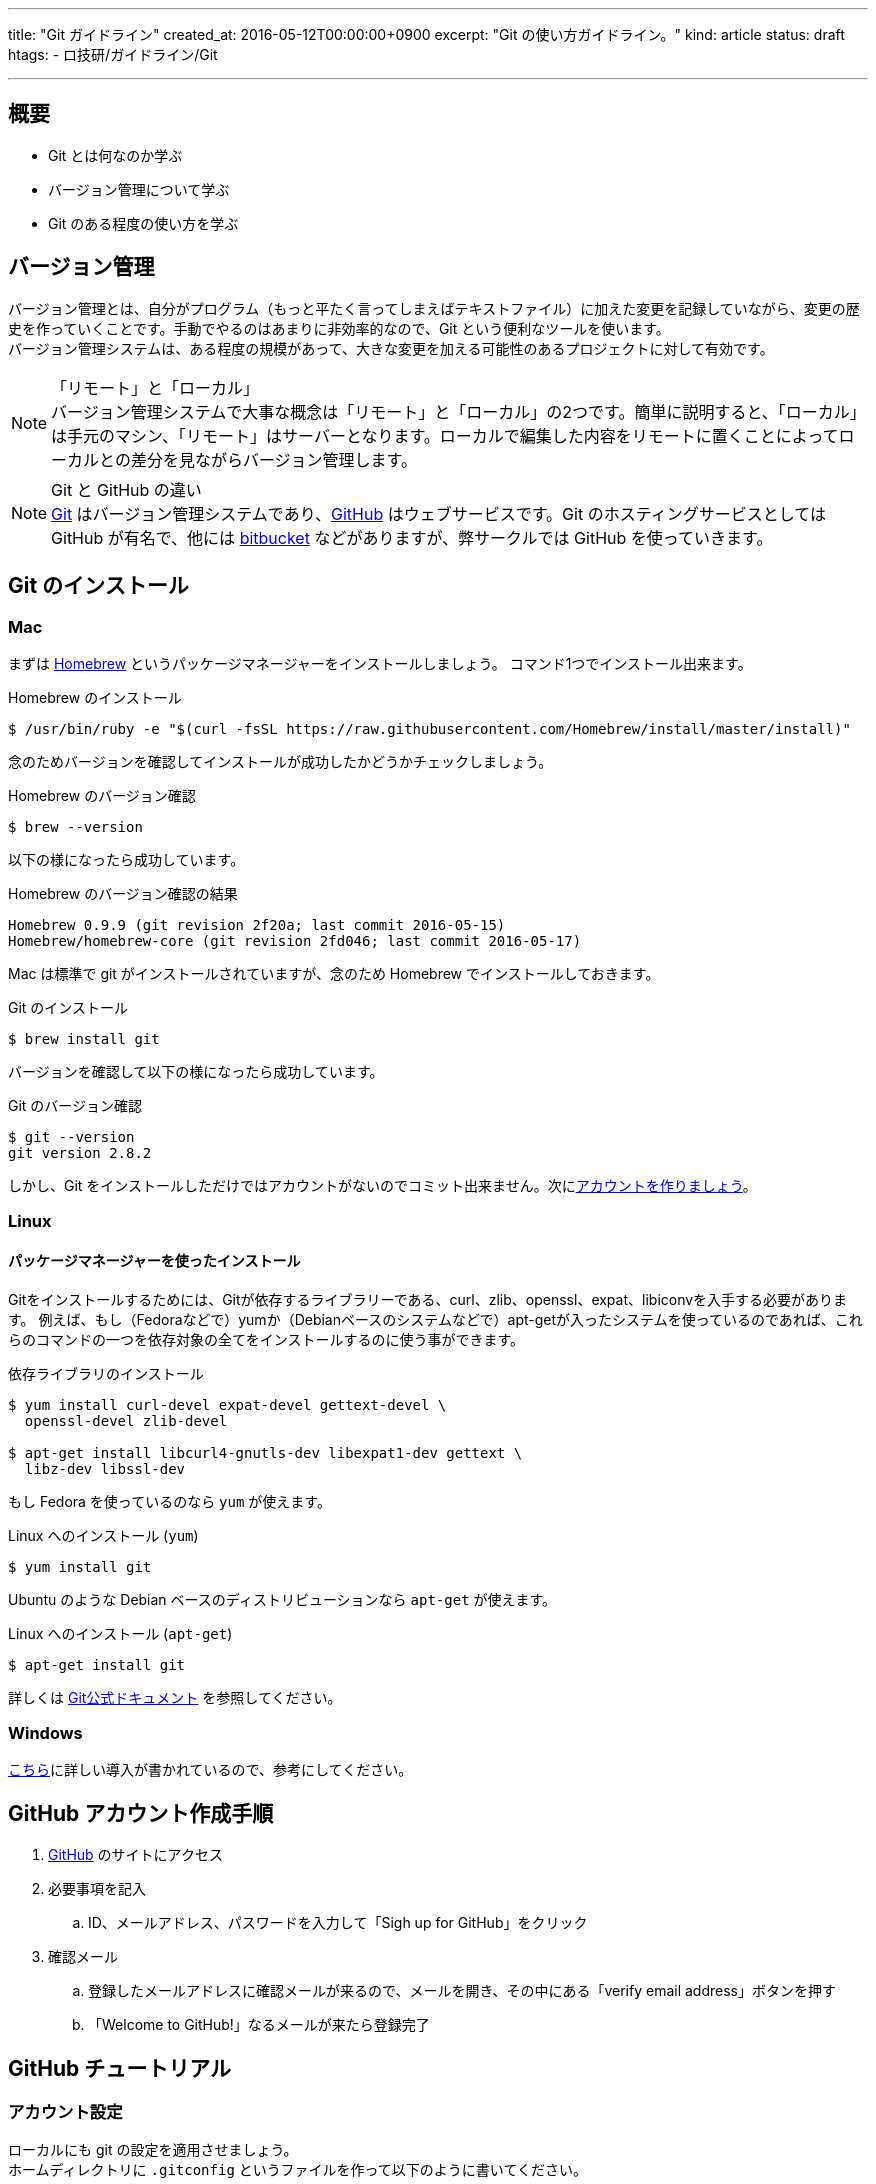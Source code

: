 ---
title: "Git ガイドライン"
created_at: 2016-05-12T00:00:00+0900
excerpt: "Git の使い方ガイドライン。"
kind: article
status: draft
htags:
  - ロ技研/ガイドライン/Git

---

:icons: font
:experimental:

[[about]]
== 概要

* Git とは何なのか学ぶ
* バージョン管理について学ぶ
* Git のある程度の使い方を学ぶ

[[version-control]]
== バージョン管理

バージョン管理とは、自分がプログラム（もっと平たく言ってしまえばテキストファイル）に加えた変更を記録していながら、変更の歴史を作っていくことです。手動でやるのはあまりに非効率的なので、Git という便利なツールを使います。 +
バージョン管理システムは、ある程度の規模があって、大きな変更を加える可能性のあるプロジェクトに対して有効です。 +

.「リモート」と「ローカル」
[NOTE]
バージョン管理システムで大事な概念は「リモート」と「ローカル」の2つです。簡単に説明すると、「ローカル」は手元のマシン、「リモート」はサーバーとなります。ローカルで編集した内容をリモートに置くことによってローカルとの差分を見ながらバージョン管理します。

.Git と GitHub の違い
[NOTE]
link:https://git-scm.com/[Git] はバージョン管理システムであり、link:https://github.com/[GitHub] はウェブサービスです。Git のホスティングサービスとしては GitHub が有名で、他には link:https://ja.atlassian.com/software/bitbucket[bitbucket] などがありますが、弊サークルでは GitHub を使っていきます。

[[install-git]]
== Git のインストール

[[install-git-to-mac]]
=== Mac

まずは link:http://brew.sh/index_ja.html[Homebrew] というパッケージマネージャーをインストールしましょう。 コマンド1つでインストール出来ます。

.Homebrew のインストール
----
$ /usr/bin/ruby -e "$(curl -fsSL https://raw.githubusercontent.com/Homebrew/install/master/install)"
----

念のためバージョンを確認してインストールが成功したかどうかチェックしましょう。

.Homebrew のバージョン確認
----
$ brew --version
----

以下の様になったら成功しています。

.Homebrew のバージョン確認の結果
----
Homebrew 0.9.9 (git revision 2f20a; last commit 2016-05-15)
Homebrew/homebrew-core (git revision 2fd046; last commit 2016-05-17)
----

Mac は標準で git がインストールされていますが、念のため Homebrew でインストールしておきます。

.Git のインストール
----
$ brew install git
----

バージョンを確認して以下の様になったら成功しています。

.Git のバージョン確認
----
$ git --version
git version 2.8.2
----

しかし、Git をインストールしただけではアカウントがないのでコミット出来ません。次に<<create-github-account,アカウントを作りましょう>>。

[[install-git-to-linux]]
=== Linux

[[install-git-from-source]]
==== パッケージマネージャーを使ったインストール

Gitをインストールするためには、Gitが依存するライブラリーである、curl、zlib、openssl、expat、libiconvを入手する必要があります。
例えば、もし（Fedoraなどで）yumか（Debianベースのシステムなどで）apt-getが入ったシステムを使っているのであれば、これらのコマンドの一つを依存対象の全てをインストールするのに使う事ができます。

.依存ライブラリのインストール
-----
$ yum install curl-devel expat-devel gettext-devel \
  openssl-devel zlib-devel

$ apt-get install libcurl4-gnutls-dev libexpat1-dev gettext \
  libz-dev libssl-dev
-----

もし Fedora を使っているのなら `yum` が使えます。

.Linux へのインストール (`yum`)
----
$ yum install git
----

Ubuntu のような Debian ベースのディストリビューションなら `apt-get` が使えます。

.Linux へのインストール (`apt-get`)
----
$ apt-get install git
----


詳しくは
link:https://git-scm.com/book/ja/v1/%E4%BD%BF%E3%81%84%E5%A7%8B%E3%82%81%E3%82%8B-Git%E3%81%AE%E3%82%A4%E3%83%B3%E3%82%B9%E3%83%88%E3%83%BC%E3%83%AB[Git公式ドキュメント]
を参照してください。

[[install-git-to-windows]]
=== Windows

link:http://vdeep.net/git-for-windows[こちら]に詳しい導入が書かれているので、参考にしてください。

[[create-github-account]]
== GitHub アカウント作成手順

. link:https://github.com/[GitHub] のサイトにアクセス
. 必要事項を記入
.. ID、メールアドレス、パスワードを入力して「Sigh up for GitHub」をクリック
. 確認メール
.. 登録したメールアドレスに確認メールが来るので、メールを開き、その中にある「verify email address」ボタンを押す
.. 「Welcome to GitHub!」なるメールが来たら登録完了

[[github-tutorial]]
== GitHub チュートリアル

[[git-account-seting]]
=== アカウント設定

ローカルにも git の設定を適用させましょう。 +
ホームディレクトリに `.gitconfig` というファイルを作って以下のように書いてください。
----
$ vi .gitconfig
[user]
  name = [account name]
  email = [mail address]
[push]
  default = simple
----
[NOTE]
[account name] は登録したアカウント名を、[mail address] は登録したメールアドレスを記入してください。そのとき `[ ]` は付けないように注意してください。

[[create-repository]]
=== リポジトリを作る

Git はリポジトリという単位でプロジェクト（簡単に言うとファイル群）を管理します。まず、git で管理したいディレクトリに移動します。そして、 git でファイルを管理するように認識させるように `$ git init` します。
----
$ cd /path/to/directory
$ git init
----
これでカレントディレクトリ以下を git で管理出来るようになりました。この git で管理されているディレクトリのことを *リポジトリ* といいます。このディレクトリには `.git` というディレクトリが作成されます（`ls -A` で確認出来ます）。これは git が情報を保存するためのディレクトリであり、基本的にこのディレクトリを編集することはあまりありません。

[[git-basic-workflow]]
=== Git の基本的なワークフロー

ここから Git の基本的な使い方を説明します。 +
まず、あなたがあるファイルに変更を加える（例えばファイルに記述を足したり減らしたり、ファイルを作ったり削ったりする）とします。それをどのようにして Git に追跡させたらいいでしょうか。 +
使うコマンドは簡単です。変更したファイルを `add` すればよいです。 +
例えば、 `hoge.fuga` というファイルを作ってファイルにソースを書き込んだとします。 +

.ステータスの確認
----
$ git status
----

してみてください。すると、あなたの変更がちゃんと `Git` に伝わっていれば次のように表示されるはずです。

.ステータスメッセージの例
----
modified: hoge.fuga
----

これを `add` しましょう。

.変更を `add` する
----
$ git add hoge.fuga
----

そして `commit` です。ちなみに `$ git commit` にはいくつかオプションがあり、よく使われるのは `-m` オプションです。次のように打つと `""` で囲まれた部分がコミットメッセージとして記録されます。

.コミットメッセージを入れる
----
$ git commit -m "commit message"
----

もちろん `$ git commit` だけでもよいです。この場合 `vim` か `emacs` が立ち上がってコミットメッセージの編集が行われます。

そして `push` といきたいところですが、ここで今までの作業がちゃんと `Git` に対して伝わっているかチェックしましょう。チェックするためのコマンドは、先ほど使った `$ git status` で行えます。 `$ git status` してちゃんとステージング（`push` でリモートにアップさせる前の段階）に上がっているか確認しましょう。 +
さらに、

.コミットログを確認する
----
$ git log
----
をすればコミットログを見れるので、参考までに覚えておきましょう。 +
では、最後にリモートに `push` しましょう。

.`master` に `push` する
----
$ git push -u origin master
----

`push` したあと、`GitHub` のサイトにいってちゃんと `push` できているか確認してみてください。

以上のワークフローをまとめると次のようになります。

.Git の基本的なワークフロー
----
$ git status
$ git add hoge.fuga
$ git commit -m "commit message"
$ git push -u origin master
----

また、`push`  と対をなすコマンドとして `pull` があります。`pull` はリモートの変更をローカルに適用するためのコマンドです。基本的に `master` は常に最新にしないといけないので、`master` にいるときは

.履歴を最新にする
----
$ git pull
----

して履歴を最新にしていおきましょう。

これで基本的な流れは解説しました。他にも `branch` や `rebase` などといった機能があり、チーム開発には必須のコマンドです。次では `branch` について説明しますので、よく読んでおいてください。

[[create-new-branch]]
=== ブランチを切る

チーム開発では必須の機能です。ブランチとはいわば「歴史」であり、マスターブランチを全員が追跡する歴史だとしたら、自分が作ったブランチは自分がメインで追跡する歴史です。 +
ブランチを適切に切ることによってスムーズにチーム開発が行えます。 +
なぜブランチを切るのかというと、全員が `master` にコミットしていったら全員が `master` を追い続けないといけないので効率が悪くなり、保守性の観点からあまりよろしくないからです。 +
ブランチを切ることは簡単で、次のようなワークフローで行えます。

.「ブランチを切る」とは
[NOTE]
「ブランチを切る」とは「あるコミットから伸びる新しいブランチを作ること」です。

.新しく作ったブランチとマスターブランチの関係
[NOTE]
例えば、マスターブランチのあるコミットから新しいブランチを作ったとします（便宜上それをワーキングブランチと名前を付けます）。 +
そして、マスターブランチとワーキングブランチ両方にコミットが加えられて行きますが、どちらもブランチが切られた以前のコミットは共有されているので、この2つのブランチの関係は「パラレルワールド」のようなものだとイメージしておけばよいです。

.ブランチを切る時のワークフロー
----
$ git pull
$ git branch "branch_name"
$ git checkout "branch_name"
----

`pull` したのはブランチを切るときは最新の履歴から切ったほうが都合が良いからです。 +
また、下2つのコマンドは `-b` オプションを使って以下のように省略できます。

.ブランチを切る時のワークフロー（その２）
----
$ git pull
$ git checkout -b "branch_name"
----

`master` に戻りたいときは、変更をコミットしたあと、

.マスターブランチに移る
----
$ git checkout master
----

でよいです。
